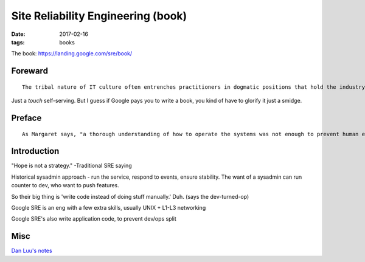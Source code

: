 Site Reliability Engineering (book)
===================================
:date: 2017-02-16
:tags: books

The book: https://landing.google.com/sre/book/

Foreward
--------
::

  The tribal nature of IT culture often entrenches practitioners in dogmatic positions that hold the industry back.

Just a *touch* self-serving. But I guess if Google pays you to write a book, you kind of have to glorify it just a smidge.

Preface
-------

::

   As Margaret says, "a thorough understanding of how to operate the systems was not enough to prevent human errors," and the change request to add error detection and recovery software to the prelaunch program P01 was approved shortly afterwards. 


Introduction
------------

"Hope is not a strategy." -Traditional SRE saying

Historical sysadmin approach - run the service, respond to events, ensure stability. The want of a sysadmin can run counter to dev, who want to push features.

So their big thing is 'write code instead of doing stuff manually.' Duh. (says the dev-turned-op)

Google SRE is an eng with a few extra skills, usually UNIX + L1-L3 networking

Google SRE's also write application code, to prevent dev/ops split


Misc
----

`Dan Luu's notes <https://danluu.com/google-sre-book/>`_

